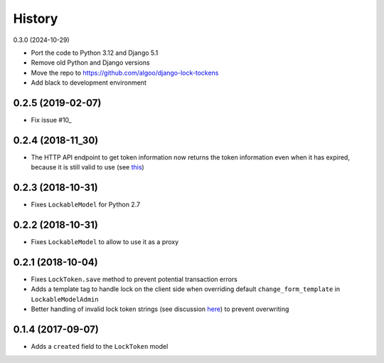.. :changelog:

History
-------

0.3.0 (2024-10-29)

- Port the code to Python 3.12 and Django 5.1
- Remove old Python and Django versions
- Move the repo to https://github.com/algoo/django-lock-tockens
- Add black to development environment

0.2.5 (2019-02-07)
^^^^^^^^^^^^^^^^^^

- Fix issue #10_

.. _10: https://github.com/rparent/django-lock-tockens/issues/10

0.2.4 (2018-11_30)
^^^^^^^^^^^^^^^^^^
- The HTTP API endpoint to get token information now returns the token information even when it has expired, because it is still valid to use (see this_)

.. _this: https://github.com/rparent/django-lock-tokens#how-it-works

0.2.3 (2018-10-31)
^^^^^^^^^^^^^^^^^^
- Fixes ``LockableModel`` for Python 2.7

0.2.2 (2018-10-31)
^^^^^^^^^^^^^^^^^^
- Fixes ``LockableModel`` to allow to use it as a proxy

0.2.1 (2018-10-04)
^^^^^^^^^^^^^^^^^^
- Fixes ``LockToken.save`` method to prevent potential transaction errors
- Adds a template tag to handle lock on the client side when overriding default ``change_form_template`` in ``LockableModelAdmin``
- Better handling of invalid lock token strings (see discussion here_) to prevent overwriting

.. _here: https://github.com/rparent/django-lock-tokens/issues/6

0.1.4 (2017-09-07)
^^^^^^^^^^^^^^^^^^

- Adds a ``created`` field to the ``LockToken`` model

